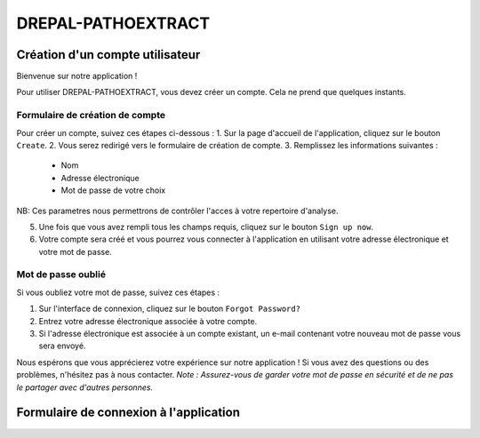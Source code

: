 DREPAL-PATHOEXTRACT
===================

Création d'un compte utilisateur
~~~~~~~~~~~~~~~~~~~~~~~~~~~~~~~~

Bienvenue sur notre application !

Pour utiliser DREPAL-PATHOEXTRACT, vous devez créer un compte. Cela ne prend que quelques instants.

Formulaire de création de compte
------------------
.. image:: ../pictures/-21842.png
   :alt: Sign up page
   
Pour créer un compte, suivez ces étapes ci-dessous :
1. Sur la page d'accueil de l'application, cliquez sur le bouton ``Create``.
2. Vous serez redirigé vers le formulaire de création de compte.
3. Remplissez les informations suivantes :
   - Nom
   - Adresse électronique
   - Mot de passe de votre choix
NB: Ces parametres nous permettrons de contrôler l'acces à votre repertoire d'analyse. 

5. Une fois que vous avez rempli tous les champs requis, cliquez sur le bouton ``Sign up now``.
6. Votre compte sera créé et vous pourrez vous connecter à l'application en utilisant votre adresse électronique et votre mot de passe.

Mot de passe oublié
-------------------
.. image:: ../pictures/-21545.png
   :alt: forgot
   
Si vous oubliez votre mot de passe, suivez ces étapes :

1. Sur l'interface de connexion, cliquez sur le bouton ``Forgot Password?``
2. Entrez votre adresse électronique associée à votre compte.
3. Si l'adresse électronique est associée à un compte existant, un e-mail contenant votre nouveau mot de passe vous sera envoyé.

Nous espérons que vous apprécierez votre expérience sur notre application ! Si vous avez des questions ou des problèmes, n'hésitez pas à nous contacter.
*Note : Assurez-vous de garder votre mot de passe en sécurité et de ne pas le partager avec d'autres personnes.*



Formulaire de connexion à l'application
~~~~~~~~~~~~~~~~~~~~~~~~~~~~~~~~~~~~~~~

.. image:: ../pictures/-21824.png
   :alt: forgot
